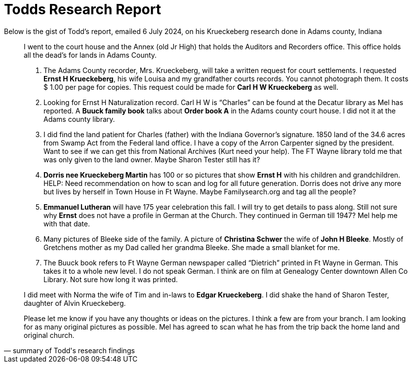 = Todds Research Report

Below is the gist of Todd's report, emailed 6 July 2024, on his Krueckeberg research done in Adams county, Indiana

[quote, summary of Todd's research findings]
____
I went to the court house and the Annex (old Jr High) that holds the Auditors and Recorders office.  This office holds all
the dead's for lands in Adams County.

[arabic]
.  The Adams County recorder, Mrs. Krueckeberg, will take a written request for court settlements.  I requested **Ernst H
Krueckeberg**, his wife Louisa and my grandfather courts records. You cannot photograph them. It costs $ 1.00 per page
for copies.  This request could be made for **Carl H W Krueckeberg** as well.

.  Looking for Ernst H Naturalization record.  Carl H W is “Charles” can be found at the Decatur library as Mel has
reported.  A **Buuck family book** talks about **Order book A** in the Adams county court house.  I did not it at
the Adams county library.

. I did find the land patient for Charles (father) with the Indiana Governor's signature.  1850 land of the 34.6 acres
from Swamp Act from the Federal land office.  I have a copy of the Arron Carpenter signed by the president.  Want to see
if we can get this from National Archives (Kurt need your help).  The FT Wayne library told me that was only given to the
land owner. Maybe Sharon Tester still has it?

.  **Dorris nee Krueckeberg Martin** has 100 or so pictures that show **Ernst H** with his children and grandchildren.  
HELP:  Need recommendation on how to scan and log for all future generation.  Dorris does not drive any more but lives by
herself in Town House in Ft Wayne.  Maybe Familysearch.org and tag all the people?

. **Emmanuel Lutheran** will have 175 year celebration this fall.  I will try to get details to pass along.  Still not sure
why **Ernst** does not have a profile in German at the Church.  They continued in German till 1947?  Mel help me with that
date.

. Many pictures of Bleeke side of the family.  A picture of **Christina Schwer** the wife of **John H Bleeke**.  Mostly of
Gretchens mother as my Dad called her grandma Bleeke.  She made a small blanket for me.

. The Buuck book refers to Ft Wayne German newspaper called “Dietrich” printed in Ft Wayne in German.  This takes it to a
whole new level.  I do not speak German. I think are on film at Genealogy Center downtown Allen Co Library.  Not sure how
long it was printed.

I did meet with Norma the wife of Tim and in-laws to **Edgar Krueckeberg**.  I did shake the hand of Sharon Tester, daughter
of Alvin Krueckeberg.

Please let me know if you have any thoughts or ideas on the pictures.  I think a few are from your branch.  I am looking for
as many original pictures as possible.  Mel has agreed to scan what he has from the trip back the home land and original
church.
____

